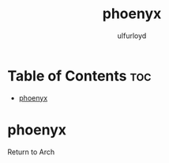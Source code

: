 #+title: phoenyx
#+author: ulfurloyd

* Table of Contents :toc:
- [[#phoenyx][phoenyx]]

* phoenyx
Return to Arch
